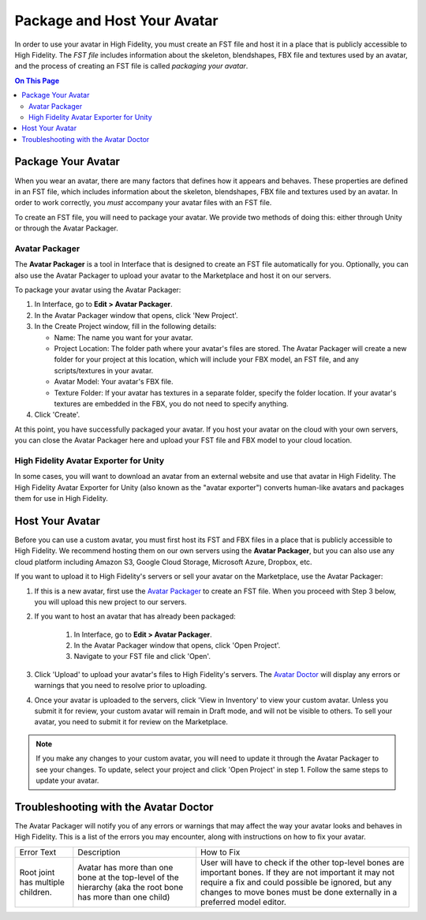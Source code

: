 ##################################
Package and Host Your Avatar
##################################

In order to use your avatar in High Fidelity, you must create an FST file and host it in a place that is publicly accessible to High Fidelity. The *FST file* includes information about the skeleton, blendshapes, FBX file and textures used by an avatar, and the process of creating an FST file is called *packaging your avatar*.

.. contents:: On This Page
    :depth: 2

---------------------------
Package Your Avatar
---------------------------

When you wear an avatar, there are many factors that defines how it appears and behaves. These properties are defined in an FST file, which includes information about the skeleton, blendshapes, FBX file and textures used by an avatar. In order to work correctly, you *must* accompany your avatar files with an FST file.

To create an FST file, you will need to package your avatar. We provide two methods of doing this: either through Unity or through the Avatar Packager. 

^^^^^^^^^^^^^^^^^^^^^^^^^^
Avatar Packager
^^^^^^^^^^^^^^^^^^^^^^^^^^

The **Avatar Packager** is a tool in Interface that is designed to create an FST file automatically for you. Optionally, you can also use the Avatar Packager to upload your avatar to the Marketplace and host it on our servers. 

To package your avatar using the Avatar Packager:

1. In Interface, go to **Edit > Avatar Packager**. 
2. In the Avatar Packager window that opens, click 'New Project'.
3. In the Create Project window, fill in the following details:

   * Name: The name you want for your avatar. 
   * Project Location: The folder path where your avatar's files are stored. The Avatar Packager will create a new folder for your project at this location, which will include your FBX model, an FST file, and any scripts/textures in your avatar.
   * Avatar Model: Your avatar's FBX file.
   * Texture Folder: If your avatar has textures in a separate folder, specify the folder location. If your avatar's textures are embedded in the FBX, you do not need to specify anything. 
4. Click 'Create'.

At this point, you have successfully packaged your avatar. If you host your avatar on the cloud with your own servers, you can close the Avatar Packager here and upload your FST file and FBX model to your cloud location. 

^^^^^^^^^^^^^^^^^^^^^^^^^^^^^^^^^^^^^^^^^^
High Fidelity Avatar Exporter for Unity
^^^^^^^^^^^^^^^^^^^^^^^^^^^^^^^^^^^^^^^^^^

In some cases, you will want to download an avatar from an external website and use that avatar in High Fidelity. The High Fidelity Avatar Exporter for Unity (also known as the "avatar exporter") converts human-like avatars and packages them for use in High Fidelity. 

---------------------------
Host Your Avatar
---------------------------

Before you can use a custom avatar, you must first host its FST and FBX files in a place that is publicly accessible to High Fidelity. We recommend hosting them on our own servers using the **Avatar Packager**, but you can also use any cloud platform including Amazon S3, Google Cloud Storage, Microsoft Azure, Dropbox, etc.

If you want to upload it to High Fidelity's servers or sell your avatar on the Marketplace, use the Avatar Packager:

1. If this is a new avatar, first use the `Avatar Packager`_ to create an FST file. When you proceed with Step 3 below, you will upload this new project to our servers.
2. If you want to host an avatar that has already been packaged: 

    1. In Interface, go to **Edit > Avatar Packager**. 
    2. In the Avatar Packager window that opens, click 'Open Project'.
    3. Navigate to your FST file and click 'Open'.
3. Click 'Upload' to upload your avatar's files to High Fidelity's servers. The `Avatar Doctor <#troubleshooting-with-the-avatar-doctor>`_ will display any errors or warnings that you need to resolve prior to uploading.
4. Once your avatar is uploaded to the servers, click 'View in Inventory' to view your custom avatar. Unless you submit it for review, your custom avatar will remain in Draft mode, and will not be visible to others. To sell your avatar, you need to submit it for review on the Marketplace.

.. image:: _images/inventory.png

.. note:: If you make any changes to your custom avatar, you will need to update it through the Avatar Packager to see your changes. To update, select your project and click 'Open Project' in step 1. Follow the same steps to update your avatar.


------------------------------------------
Troubleshooting with the Avatar Doctor
------------------------------------------

The Avatar Packager will notify you of any errors or warnings that may affect the way your avatar looks and behaves in High Fidelity. This is a list of the errors you may encounter, along with instructions on how to fix your avatar.

+-----------------------------------+-------------------------------------------------+-------------------------------------------------------+
| Error Text                        | Description                                     | How to Fix                                            |
+-----------------------------------+-------------------------------------------------+-------------------------------------------------------+
| .. _multiple-children:            | Avatar has more than one bone at the top-level  | User will have to check if the other top-level        |
|                                   | of the hierarchy (aka the root bone has more    | bones are important bones. If they are not important  |
| Root joint has multiple children. | than one child)                                 | it may not require a fix and could possible be        |
|                                   |                                                 | ignored, but any changes to move bones must be        |
|                                   |                                                 | done externally in a preferred model editor.          |
+-----------------------------------+-------------------------------------------------+-------------------------------------------------------+
